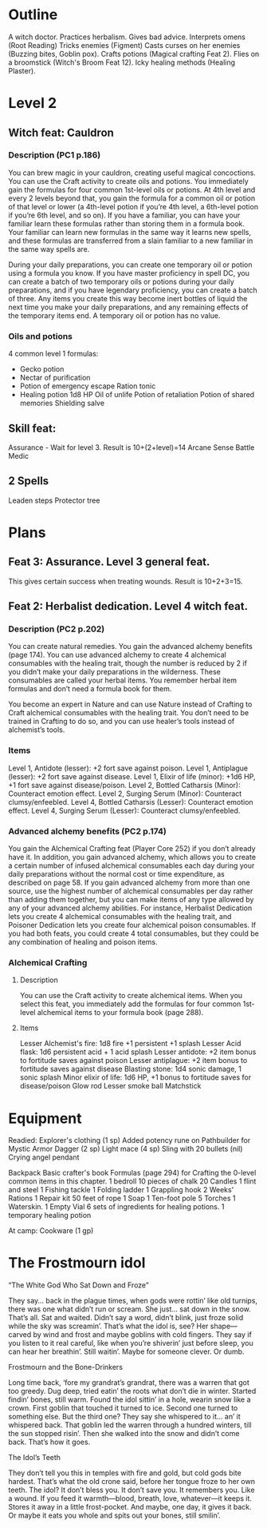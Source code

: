 * Outline
A witch doctor.
Practices herbalism.
Gives bad advice.
Interprets omens (Root Reading)
Tricks enemies (Figment)
Casts curses on her enemies (Buzzing bites, Goblin pox).
Crafts potions (Magical crafting Feat 2).
Flies on a broomstick (Witch's Broom Feat 12).
Icky healing methods (Healing Plaster).
* Level 2
** Witch feat: Cauldron
*** Description (PC1 p.186)
You can brew magic in your cauldron, creating useful magical
concoctions. You can use the Craft activity to create oils and
potions. You immediately gain the formulas for four common 1st-level
oils or potions. At 4th level and every 2 levels beyond that, you gain
the formula for a common oil or potion of that level or lower (a
4th-level potion if you’re 4th level, a 6th-level potion if you’re 6th
level, and so on). If you have a familiar, you can have your familiar
learn these formulas rather than storing them in a formula book. Your
familiar can learn new formulas in the same way it learns new spells,
and these formulas are transferred from a slain familiar to a new
familiar in the same way spells are.

During your daily preparations, you can create one temporary oil or
potion using a formula you know. If you have master proficiency in
spell DC, you can create a batch of two temporary oils or potions
during your daily preparations, and if you have legendary proficiency,
you can create a batch of three. Any items you create this way become
inert bottles of liquid the next time you make your daily
preparations, and any remaining effects of the temporary items end. A
temporary oil or potion has no value.
*** Oils and potions
  4 common level 1 formulas:
  * Gecko potion
  * Nectar of purification
  * Potion of emergency escape
    Ration tonic
  * Healing potion 1d8 HP
    Oil of unlife
    Potion of retaliation
    Potion of shared memories
    Shielding salve
  
** Skill feat:
Assurance - Wait for level 3.
  Result is 10+(2+level)=14
Arcane Sense
Battle Medic
** 2 Spells
  Leaden steps
  Protector tree
* Plans
** Feat 3: Assurance.  Level 3 general feat.
This gives certain success when treating wounds.  Result is 10+2+3=15.
** Feat 2: Herbalist dedication. Level 4 witch feat.
*** Description (PC2 p.202)
You can create natural remedies.  You gain the advanced alchemy
benefits (page 174).  You can use advanced alchemy to create 4
alchemical consumables with the healing trait, though the number is
reduced by 2 if you didn’t make your daily preparations in the
wilderness. These consumables are called your herbal items. You
remember herbal item formulas and don’t need a formula book for them.

You become an expert in Nature and can use Nature instead
of Crafting to Craft alchemical consumables with the healing
trait. You don’t need to be trained in Crafting to do so, and you
can use healer’s tools instead of alchemist’s tools.

*** Items
Level 1, Antidote (lesser): +2 fort save against poison.
Level 1, Antiplague (lesser): +2 fort save against disease.
Level 1, Elixir of life (minor): +1d6 HP, +1 fort save against disease/poison.
Level 2, Bottled Catharsis (Minor): Counteract emotion effect.
Level 2, Surging Serum (Minor): Counteract clumsy/enfeebled.
Level 4, Bottled Catharsis (Lesser): Counteract emotion effect.
Level 4, Surging Serum (Lesser): Counteract clumsy/enfeebled.

*** Advanced alchemy benefits (PC2 p.174)
You gain the Alchemical Crafting feat (Player Core 252) if you don’t
already have it.  In addition, you gain advanced alchemy, which allows
you to create a certain number of infused alchemical consumables each
day during your daily preparations without the normal cost or time
expenditure, as described on page 58. If you gain advanced alchemy
from more than one source, use the highest number of alchemical
consumables per day rather than adding them together, but you can make
items of any type allowed by any of your advanced alchemy
abilities. For instance, Herbalist Dedication lets you create 4
alchemical consumables with the healing trait, and Poisoner Dedication
lets you create four alchemical poison consumables. If you had both
feats, you could create 4 total consumables, but they could be any
combination of healing and poison items.
*** Alchemical Crafting
**** Description
You can use the Craft activity to create alchemical items.  When you
select this feat, you immediately add the formulas for four common
1st-level alchemical items to your formula book (page 288).
**** Items
Lesser Alchemist's fire: 1d8 fire +1 persistent +1 splash
Lesser Acid flask: 1d6 persistent acid + 1 acid splash
Lesser antidote: +2 item bonus to fortitude saves against poison
Lesser antiplague: +2 item bonus to fortitude saves against disease
Blasting stone: 1d4 sonic damage, 1 sonic splash
Minor elixir of life: 1d6 HP, +1 bonus to fortitude saves for disease/poison
Glow rod
Lesser smoke ball
Matchstick


* Equipment
Readied:
  Explorer's clothing (1 sp)
    Added potency rune on Pathbuilder for Mystic Armor
  Dagger (2 sp)
  Light mace (4 sp)
  Sling with 20 bullets (nil)
  Crying angel pendant

Backpack
  Basic crafter's book
    Formulas (page 294) for Crafting the 0-level common items in this chapter.
  1 bedroll
  10 pieces of chalk
  20 Candles
  1 flint and steel
  1 Fishing tackle
  1 Folding ladder
  1 Grappling hook
  2 Weeks' Rations
  1 Repair kit
  50 feet of rope
  1 Soap
  1 Ten-foot pole
  5 Torches
  1 Waterskin.
  1 Empty Vial
  6 sets of ingredients for healing potions.
  1 temporary healing potion

At camp:
  Cookware (1 gp)

* The Frostmourn idol
**** “The White God Who Sat Down and Froze”
They say... back in the plague times, when gods were rottin’ like old
turnips, there was one what didn’t run or scream. She just... sat down
in the snow. That’s all. Sat and waited. Didn’t say a word, didn’t
blink, just froze solid while the sky was screamin’. That’s what the
idol is, see? Her shape—carved by wind and frost and maybe goblins
with cold fingers. They say if you listen to it real careful, like
when you’re shiverin’ just before sleep, you can hear her
breathin’. Still waitin’. Maybe for someone clever. Or dumb.

**** Frostmourn and the Bone-Drinkers

Long time back, ‘fore my grandrat’s grandrat, there was a warren that
got too greedy. Dug deep, tried eatin’ the roots what don’t die in
winter. Started findin’ bones, still warm. Found the idol sittin’ in a
hole, wearin snow like a crown. First goblin that touched it turned to
ice. Second one turned to something else. But the third one? They say
she whispered to it... an’ it whispered back. That goblin led the
warren through a hundred winters, till the sun stopped risin’. Then
she walked into the snow and didn’t come back. That’s how it goes.

**** The Idol’s Teeth

They don’t tell you this in temples with fire and gold, but cold gods
bite hardest. That’s what the old crone said, before her tongue froze
to her own teeth. The idol? It don’t bless you. It don’t save you. It
remembers you. Like a wound. If you feed it warmth—blood, breath,
love, whatever—it keeps it. Stores it away in a little
frost-pocket. And maybe, one day, it gives it back. Or maybe it eats
you whole and spits out your bones, still smilin’.
